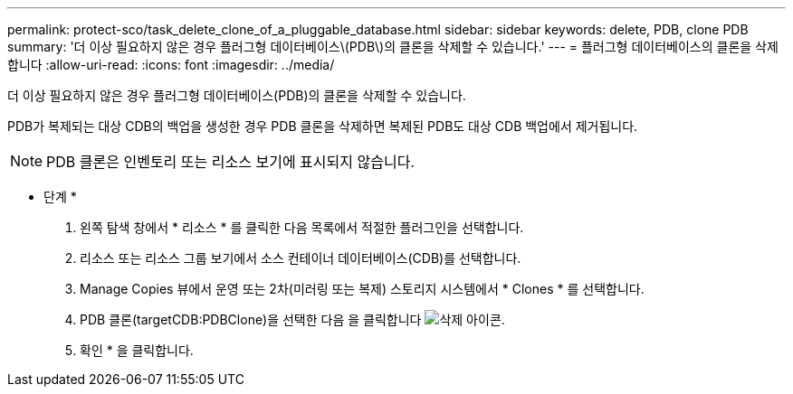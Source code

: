 ---
permalink: protect-sco/task_delete_clone_of_a_pluggable_database.html 
sidebar: sidebar 
keywords: delete, PDB, clone PDB 
summary: '더 이상 필요하지 않은 경우 플러그형 데이터베이스\(PDB\)의 클론을 삭제할 수 있습니다.' 
---
= 플러그형 데이터베이스의 클론을 삭제합니다
:allow-uri-read: 
:icons: font
:imagesdir: ../media/


[role="lead"]
더 이상 필요하지 않은 경우 플러그형 데이터베이스(PDB)의 클론을 삭제할 수 있습니다.

PDB가 복제되는 대상 CDB의 백업을 생성한 경우 PDB 클론을 삭제하면 복제된 PDB도 대상 CDB 백업에서 제거됩니다.


NOTE: PDB 클론은 인벤토리 또는 리소스 보기에 표시되지 않습니다.

* 단계 *

. 왼쪽 탐색 창에서 * 리소스 * 를 클릭한 다음 목록에서 적절한 플러그인을 선택합니다.
. 리소스 또는 리소스 그룹 보기에서 소스 컨테이너 데이터베이스(CDB)를 선택합니다.
. Manage Copies 뷰에서 운영 또는 2차(미러링 또는 복제) 스토리지 시스템에서 * Clones * 를 선택합니다.
. PDB 클론(targetCDB:PDBClone)을 선택한 다음 을 클릭합니다 image:../media/delete_icon.gif["삭제 아이콘"].
. 확인 * 을 클릭합니다.

